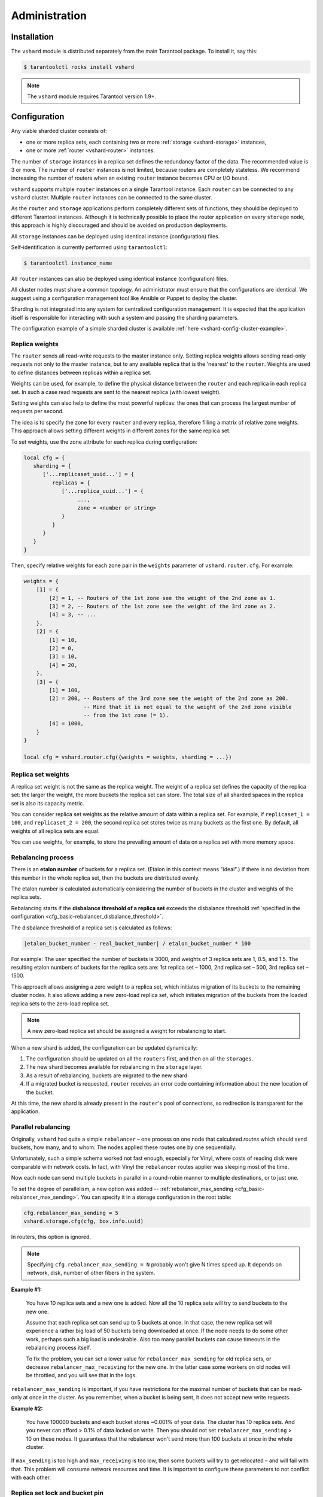.. _vshard-admin:

===============================================================================
Administration
===============================================================================

.. _vshard-install:

-------------------------------------------------------------------------------
Installation
-------------------------------------------------------------------------------

The ``vshard`` module is distributed separately from the main Tarantool package.
To install it, say this:

.. code-block:: console

    $ tarantoolctl rocks install vshard

.. NOTE::

    The ``vshard`` module requires Tarantool version 1.9+.

.. _vshard-config-cluster:

-------------------------------------------------------------------------------
Configuration
-------------------------------------------------------------------------------

Any viable sharded cluster consists of:

* one or more replica sets, each containing two or more
  :ref:`storage <vshard-storage>` instances,
* one or more :ref:`router <vshard-router>` instances.

The number of ``storage`` instances in a replica set defines the redundancy factor
of the data. The recommended value is 3 or more. The number of ``router`` instances
is not limited, because routers are completely stateless. We recommend increasing
the number of routers when an existing ``router`` instance becomes CPU or I/O bound.

``vshard`` supports multiple ``router`` instances on a single Tarantool
instance. Each ``router`` can be connected to any ``vshard`` cluster. Multiple
``router`` instances can be connected to the same cluster.

As the ``router`` and ``storage`` applications perform completely different sets of functions,
they should be deployed to different Tarantool instances. Although it is technically
possible to place the router application on every ``storage`` node, this approach is
highly discouraged and should be avoided on production deployments.

All ``storage`` instances can be deployed using identical instance (configuration)
files.

Self-identification is currently performed using ``tarantoolctl``:

.. code-block:: console

    $ tarantoolctl instance_name

All ``router`` instances can also be deployed using identical instance (configuration)
files.

All cluster nodes must share a common topology. An administrator must
ensure that the configurations are identical. We suggest using a configuration
management tool like Ansible or Puppet to deploy the cluster.

Sharding is not integrated into any system for centralized configuration management.
It is expected that the application itself is responsible for interacting with such
a system and passing the sharding parameters.

The configuration example of a simple sharded cluster is available
:ref:`here <vshard-config-cluster-example>`.

.. _vshard-replica-weights:

~~~~~~~~~~~~~~~~~~~~~~~~~~~~~~~~~~~~~~~~~~~~~~~~~~~~~~~~~~~~~~~~~~~~~~~~~~~~~~~
Replica weights
~~~~~~~~~~~~~~~~~~~~~~~~~~~~~~~~~~~~~~~~~~~~~~~~~~~~~~~~~~~~~~~~~~~~~~~~~~~~~~~

The ``router`` sends all read-write requests to the master instance only. Setting replica
weights allows sending read-only requests not only to the master instance, but to any
available replica that is the 'nearest' to the ``router``. Weights are used to define
distances between replicas within a replica set.

Weights can be used, for example, to define the physical distance between the
``router`` and each replica in each replica set. In such a case read requests
are sent to the nearest replica (with lowest weight).

Setting weights can also help to define the most powerful replicas: the ones that
can process the largest number of requests per second.

The idea is to specify the zone for every ``router`` and every replica, therefore
filling a matrix of relative zone weights. This approach allows setting different
weights in different zones for the same replica set.

To set weights, use the zone attribute for each replica during configuration:

.. code-block:: kconfig

    local cfg = {
       sharding = {
          ['...replicaset_uuid...'] = {
             replicas = {
                ['...replica_uuid...'] = {
                     ...,
                     zone = <number or string>
                }
             }
          }
       }
    }

Then, specify relative weights for each zone pair in the ``weights`` parameter of
``vshard.router.cfg``. For example:

.. code-block:: kconfig

    weights = {
        [1] = {
            [2] = 1, -- Routers of the 1st zone see the weight of the 2nd zone as 1.
            [3] = 2, -- Routers of the 1st zone see the weight of the 3rd zone as 2.
            [4] = 3, -- ...
        },
        [2] = {
            [1] = 10,
            [2] = 0,
            [3] = 10,
            [4] = 20,
        },
        [3] = {
            [1] = 100,
            [2] = 200, -- Routers of the 3rd zone see the weight of the 2nd zone as 200.
                       -- Mind that it is not equal to the weight of the 2nd zone visible
                       -- from the 1st zone (= 1).
            [4] = 1000,
        }
    }

    local cfg = vshard.router.cfg({weights = weights, sharding = ...})

.. _vshard-replica-set-weights:

~~~~~~~~~~~~~~~~~~~~~~~~~~~~~~~~~~~~~~~~~~~~~~~~~~~~~~~~~~~~~~~~~~~~~~~~~~~~~~~
Replica set weights
~~~~~~~~~~~~~~~~~~~~~~~~~~~~~~~~~~~~~~~~~~~~~~~~~~~~~~~~~~~~~~~~~~~~~~~~~~~~~~~

A replica set weight is not the same as the replica weight. The weight of a replica
set defines the capacity of the replica set: the larger the weight, the more
buckets the replica set can store. The total size of all sharded spaces in the
replica set is also its capacity metric.

You can consider replica set weights as the relative amount of data within a
replica set. For example, if ``replicaset_1 = 100``, and ``replicaset_2 = 200``,
the second replica set stores twice as many buckets as the first one. By default,
all weights of all replica sets are equal.

You can use weights, for example, to store the prevailing amount of data on a
replica set with more memory space.

.. _vshard-rebalancing:

~~~~~~~~~~~~~~~~~~~~~~~~~~~~~~~~~~~~~~~~~~~~~~~~~~~~~~~~~~~~~~~~~~~~~~~~~~~~~~~
Rebalancing process
~~~~~~~~~~~~~~~~~~~~~~~~~~~~~~~~~~~~~~~~~~~~~~~~~~~~~~~~~~~~~~~~~~~~~~~~~~~~~~~

There is an **etalon number** of buckets for a replica set.
(Etalon in this context means "ideal".)
If there is no deviation
from this number in the whole replica set, then the buckets are distributed evenly.

The etalon number is calculated automatically considering the number of buckets
in the cluster and weights of the replica sets.

Rebalancing starts if the **disbalance threshold of a replica set**
exceeds the disbalance threshold
:ref:`specified in the configuration <cfg_basic-rebalancer_disbalance_threshold>`.

The disbalance threshold of a replica set is calculated as follows:

.. code-block:: none

    |etalon_bucket_number - real_bucket_number| / etalon_bucket_number * 100

For example: The user specified the number of buckets is 3000, and weights
of 3 replica sets are 1, 0.5, and 1.5. The resulting etalon numbers of buckets
for the replica sets are: 1st replica set – 1000, 2nd replica set – 500, 3rd
replica set – 1500.

This approach allows assigning a zero weight to a replica set, which initiates
migration of its buckets to the remaining cluster nodes. It also allows adding
a new zero-load replica set, which initiates migration of the buckets from the
loaded replica sets to the zero-load replica set.

.. NOTE::

    A new zero-load replica set should be assigned a weight for rebalancing to start.

When a new shard is added, the configuration can be updated dynamically:

1. The configuration should be updated on all the ``routers`` first, and then on all
   the ``storages``.
2. The new shard becomes available for rebalancing in the ``storage`` layer.
3. As a result of rebalancing, buckets are migrated to the new shard.
4. If a migrated bucket is requested, ``router`` receives an error code containing
   information about the new location of the bucket.

At this time, the new shard is already present in the ``router``'s pool of
connections, so redirection is transparent for the application.

.. _vshard-parallel-rebalancing:

~~~~~~~~~~~~~~~~~~~~~~~~~~~~~~~~~~~~~~~~~~~~~~~~~~~~~~~~~~~~~~~~~~~~~~~~~~~~~~~
Parallel rebalancing
~~~~~~~~~~~~~~~~~~~~~~~~~~~~~~~~~~~~~~~~~~~~~~~~~~~~~~~~~~~~~~~~~~~~~~~~~~~~~~~

Originally, ``vshard`` had quite a simple ``rebalancer`` –
one process on one node that calculated *routes* which should send buckets, how
many, and to whom. The nodes applied these routes one by
one sequentially.

Unfortunately, such a simple schema worked not fast enough,
especially for Vinyl, where costs of reading disk were comparable
with network costs. In fact, with Vinyl the ``rebalancer`` routes
applier was sleeping most of the time.

Now each node can send multiple buckets in parallel in a
round-robin manner to multiple destinations, or to just one.

To set the degree of parallelism, a new option was added --
:ref:`rebalancer_max_sending <cfg_basic-rebalancer_max_sending>`.
You can specify it in a storage configuration in the root table:

.. code-block:: lua

    cfg.rebalancer_max_sending = 5
    vshard.storage.cfg(cfg, box.info.uuid)

In routers, this option is ignored.

.. NOTE::

    Specifying ``cfg.rebalancer_max_sending = N`` probably won't give N times
    speed up. It depends on network, disk, number of other fibers in the system.

**Example #1:**

  You have 10 replica sets and a new one is added.
  Now all the 10 replica sets will try to send buckets to the new one.

  Assume that each replica set can send up to 5 buckets at once. In that case,
  the new replica set will experience a rather big load of 50 buckets
  being downloaded at once. If the node needs to do some other
  work, perhaps such a big load is undesirable. Also too many
  parallel buckets can cause timeouts in the rebalancing process
  itself.

  To fix the problem, you can set a lower value for ``rebalancer_max_sending``
  for old replica sets, or decrease ``rebalancer_max_receiving`` for the new one.
  In the latter case some workers on old nodes will be throttled,
  and you will see that in the logs.

``rebalancer_max_sending`` is important, if you have restrictions for
the maximal number of buckets that can be read-only at once in the cluster. As you
remember, when a bucket is being sent, it does not accept new
write requests.

**Example #2:**

  You have 100000 buckets and each
  bucket stores ~0.001% of your data. The cluster has 10
  replica sets. And you never can afford > 0.1% of data locked on
  write. Then you should not set ``rebalancer_max_sending`` > 10 on
  these nodes. It guarantees that the rebalancer won't send more
  than 100 buckets at once in the whole cluster.

If ``max_sending`` is too high and ``max_receiving`` is too low,
then some buckets will try to get relocated – and will fail with that.
This problem will consume network resources and time. It is important to
configure these parameters to not conflict with each other.

.. _vshard-lock-pin:

~~~~~~~~~~~~~~~~~~~~~~~~~~~~~~~~~~~~~~~~~~~~~~~~~~~~~~~~~~~~~~~~~~~~~~~~~~~~~~~
Replica set lock and bucket pin
~~~~~~~~~~~~~~~~~~~~~~~~~~~~~~~~~~~~~~~~~~~~~~~~~~~~~~~~~~~~~~~~~~~~~~~~~~~~~~~

A replica set lock makes a replica set invisible to the ``rebalancer``: a locked
replica set can neither receive new buckets nor migrate its own buckets.

A bucket pin blocks a specific bucket from migrating: a pinned bucket stays on
the replica set to which it is pinned, until it is unpinned.

Pinning all replica set buckets is not equivalent to locking a replica set. Even if
you pin all buckets, a non-locked replica set can still receive new buckets.

Replica set lock is helpful, for example, to separate a replica set from production
replica sets for testing, or to preserve some application metadata that must not
be sharded for a while. A bucket pin is used for similar cases but in a smaller
scope.

By both locking a replica set and pinning all buckets, one can
isolate an entire replica set.

Locked replica sets and pinned buckets affect the rebalancing algorithm as the
``rebalancer`` must ignore locked replica sets and consider pinned buckets when
attempting to reach the best possible balance.

The issue is not trivial as a user can pin too many buckets to a replica set,
so a perfect balance becomes unreachable. For example, consider the following
cluster (assume all replica set weights are equal to 1).

The initial configuration:

.. code-block:: none

    rs1: bucket_count = 150
    rs2: bucket_count = 150, pinned_count = 120

Adding a new replica set:

.. code-block:: none

    rs1: bucket_count = 150
    rs2: bucket_count = 150, pinned_count = 120
    rs3: bucket_count = 0

The perfect balance would be ``100 - 100 - 100``, which is impossible since the
``rs2`` replica set has 120 pinned buckets. The best possible balance here is the
following:

.. code-block:: none

    rs1: bucket_count = 90
    rs2: bucket_count = 120, pinned_count 120
    rs3: bucket_count = 90

The ``rebalancer`` moved as many buckets as possible from ``rs2`` to decrease the
disbalance. At the same time it respected equal weights of ``rs1`` and ``rs3``.

The algorithms for implementing locks and pins are completely different, although
they look similar in terms of functionality.

.. _vshard-lock-and-rebalancing:

++++++++++++++++++++++++++++++++++++++++++++++++++++++++
Replica set lock and rebalancing
++++++++++++++++++++++++++++++++++++++++++++++++++++++++

Locked replica sets simply do not participate in rebalancing. This means that
even if the actual total number of buckets is not equal to the etalon number,
the disbalance cannot be fixed due to the lock. When the rebalancer detects that
one of the replica sets is locked, it recalculates the etalon number of buckets
of the non-locked replica sets as if the locked replica set and its buckets did
not exist at all.

.. _vshard-pin-and-rebalancing:

++++++++++++++++++++++++++++++++++++++++++++++++++++++++
Bucket pin and rebalancing
++++++++++++++++++++++++++++++++++++++++++++++++++++++++

Rebalancing replica sets with pinned buckets requires a more complex algorithm.
Here ``pinned_count[o]`` is the number of pinned buckets, and ``etalon_count`` is
the etalon number of buckets for a replica set:

1. The ``rebalancer`` calculates the etalon number of buckets as if all buckets
   were not pinned. Then the rebalancer checks each replica set and compares the
   etalon number of buckets with the number of pinned buckets in a replica set.
   If ``pinned_count < etalon_count``, non-locked replica sets (at this point all
   locked replica sets already are filtered out) with pinned buckets can receive
   new buckets.
2. If ``pinned_count > etalon_count``, the disbalance cannot be fixed, as the
   ``rebalancer`` cannot move pinned buckets out of this replica set. In such a case
   the etalon number is updated and set equal to the number of pinned buckets.
   The replica sets with ``pinned_count > etalon_count`` are not processed by
   the ``rebalancer``, and the number of pinned buckets is subtracted from the
   total number of buckets. The rebalancer tries to move out as many buckets as
   possible from such replica sets.
3. This procedure is restarted from step 1 for replica sets with
   ``pinned_count >= etalon_count`` until ``pinned_count <= etalon_count`` on
   all replica sets. The procedure is also restarted when the total number of
   buckets is changed.

Here is the pseudocode for the algorithm:

.. code-block:: lua

    function cluster_calculate_perfect_balance(replicasets, bucket_count)
            -- rebalance the buckets using weights of the still viable replica sets --
    end;

    cluster = <all of the non-locked replica sets>;
    bucket_count = <the total number of buckets in the cluster>;
    can_reach_balance = false
    while not can_reach_balance do
            can_reach_balance = true
            cluster_calculate_perfect_balance(cluster, bucket_count);
            foreach replicaset in cluster do
                    if replicaset.perfect_bucket_count <
                       replicaset.pinned_bucket_count then
                            can_reach_balance = false
                            bucket_count -= replicaset.pinned_bucket_count;
                            replicaset.perfect_bucket_count =
                                    replicaset.pinned_bucket_count;
                    end;
            end;
    end;
    cluster_calculate_perfect_balance(cluster, bucket_count);

The complexity of the algorithm is ``O(N^2)``, where N is the number of replica sets.
On each step, the algorithm either finishes the calculation, or ignores at least
one new replica set overloaded with the pinned buckets, and updates the etalon
number of buckets on other replica sets.

.. _vshard-ref:

~~~~~~~~~~~~~~~~~~~~~~~~~~~~~~~~~~~~~~~~~~~~~~~~~~~~~~~~~~~~~~~~~~~~~~~~~~~~~~~
Bucket ref
~~~~~~~~~~~~~~~~~~~~~~~~~~~~~~~~~~~~~~~~~~~~~~~~~~~~~~~~~~~~~~~~~~~~~~~~~~~~~~~

Bucket ref is an in-memory counter that is similar to the
:ref:`bucket pin <vshard-lock-pin>`, but has the following differences:

#. Bucket ref is not persistent. Refs are intended for forbidding bucket transfer
   during request execution, but on restart all requests are dropped.

#. There are two types of bucket refs: read-only (RO) and read-write (RW).

   If a bucket has RW refs, it cannot be moved. However, when the rebalancer
   needs it to be sent, it locks the bucket for new write requests, waits
   until all current requests are finished, and then sends the bucket.

   If a bucket has RO refs, it can be sent, but cannot be dropped. Such a
   bucket can even enter GARBAGE or SENT state, but its data is kept until
   the last reader is gone.

   A single bucket can have both RO and RW refs.

#. Bucket ref is countable.

The :ref:`vshard.storage.bucket_ref/unref()<storage_api-bucket_ref>` methods
are called automatically when :ref:`vshard.router.call() <router_api-call>`
or :ref:`vshard.storage.call() <storage_api-call>` is used.
For raw API like ``r = vshard.router.route() r:callro/callrw`` you should
explicitly call the ``bucket_ref()`` method inside the function. Also, make sure
that you call ``bucket_unref()`` after ``bucket_ref()``, otherwise the bucket
cannot be moved from the storage until the instance restart.

To see how many refs there are for a bucket, use
:ref:`vshard.storage.buckets_info([bucket_id]) <storage_api-buckets_info>`
(the ``bucket_id`` parameter is optional).

For example:

.. code-block:: tarantoolsession

    vshard.storage.buckets_info(1)
    ---
    - 1:
        status: active
        ref_rw: 1
        ref_ro: 1
        ro_lock: true
        rw_lock: true
        id: 1

.. _vshard-define-spaces:

~~~~~~~~~~~~~~~~~~~~~~~~~~~~~~~~~~~~~~~~~~~~~~~~~~~~~~~~~~~~~~~~~~~~~~~~~~~~~~~
Defining spaces
~~~~~~~~~~~~~~~~~~~~~~~~~~~~~~~~~~~~~~~~~~~~~~~~~~~~~~~~~~~~~~~~~~~~~~~~~~~~~~~

Database Schema is stored on ``storages``, while ``routers`` know nothing about
spaces and tuples.

Spaces should be defined within a storage application using ``box.once()``.
For example:

.. code-block:: lua

    box.once("testapp:schema:1", function()
        local customer = box.schema.space.create('customer')
        customer:format({
            {'customer_id', 'unsigned'},
            {'bucket_id', 'unsigned'},
            {'name', 'string'},
        })
        customer:create_index('customer_id', {parts = {'customer_id'}})
        customer:create_index('bucket_id', {parts = {'bucket_id'}, unique = false})

        local account = box.schema.space.create('account')
        account:format({
            {'account_id', 'unsigned'},
            {'customer_id', 'unsigned'},
            {'bucket_id', 'unsigned'},
            {'balance', 'unsigned'},
            {'name', 'string'},
        })
        account:create_index('account_id', {parts = {'account_id'}})
        account:create_index('customer_id', {parts = {'customer_id'}, unique = false})
        account:create_index('bucket_id', {parts = {'bucket_id'}, unique = false})
        box.snapshot()

        box.schema.func.create('customer_lookup')
        box.schema.role.grant('public', 'execute', 'function', 'customer_lookup')
        box.schema.func.create('customer_add')
    end)

.. NOTE::

    Every space you plan to shard must have a field with
    :ref:`bucket id <vshard-vbuckets>` numbers, indexed by the
    :ref:`shard index <cfg_basic-shard_index>`.

.. _vshard-adding-data:

~~~~~~~~~~~~~~~~~~~~~~~~~~~~~~~~~~~~~~~~~~~~~~~~~~~~~~~~~~~~~~~~~~~~~~~~~~~~~~~
Adding data
~~~~~~~~~~~~~~~~~~~~~~~~~~~~~~~~~~~~~~~~~~~~~~~~~~~~~~~~~~~~~~~~~~~~~~~~~~~~~~~

All DML operations with data should be performed via ``router``. The
only operation supported by ``router`` is `CALL` via ``bucket_id``:

.. code-block:: lua

    result = vshard.router.call(bucket_id, mode, func, args)

``vshard.router.call()`` routes ``result = func(unpack(args))`` call to a shard
which serves ``bucket_id``.

``bucket_id`` is just a regular number in the range
``1..``:ref:`bucket_count<cfg_basic-bucket_count>`. This number can be assigned in
an arbitrary way by the client application. A sharded Tarantool cluster uses this
number as an opaque unique identifier to distribute data across replica sets. It
is guaranteed that all records with the same ``bucket_id`` will be stored on the
same replica set.

.. _vshard-bootstrap:

~~~~~~~~~~~~~~~~~~~~~~~~~~~~~~~~~~~~~~~~~~~~~~~~~~~~~~~~~~~~~~~~~~~~~~~~~~~~~~~
Bootstrapping and restarting a storage
~~~~~~~~~~~~~~~~~~~~~~~~~~~~~~~~~~~~~~~~~~~~~~~~~~~~~~~~~~~~~~~~~~~~~~~~~~~~~~~

If a replica set master fails, it is recommended to:

#. Switch one of the replicas into the master mode. This allows the new master
   to process all the incoming requests.
#. Update the configuration of all the cluster members. This forwards all the
   requests to the new master.

Monitoring the master and switching the instance modes can be handled by any
external utility.

To perform a scheduled downtime of a replica set master, it is recommended to:

#. Update the configuration of the master and wait for the replicas to get into
   sync. All the requests then are forwarded to a new master.
#. Switch another instance into the master mode.
#. Update the configuration of all the nodes.
#. Shut down the old master.

To perform a scheduled downtime of a replica set, it is recommended to:

#. Migrate all the buckets to the other cluster storages.
#. Update the configuration of all the nodes.
#. Shut down the replica set.

In case a whole replica set fails, some part of the dataset becomes inaccessible.
Meanwhile, the ``router`` tries to reconnect to the master of the failed replica
set. This way, once the replica set is up and running again, the cluster is
automatically restored.

.. _vshard-fibers:

~~~~~~~~~~~~~~~~~~~~~~~~~~~~~~~~~~~~~~~~~~~~~~~~~~~~~~~~~~~~~~~~~~~~~~~~~~~~~~~
Fibers
~~~~~~~~~~~~~~~~~~~~~~~~~~~~~~~~~~~~~~~~~~~~~~~~~~~~~~~~~~~~~~~~~~~~~~~~~~~~~~~

Searches for buckets, buckets recovery, and buckets rebalancing are performed
automatically and do not require manual intervention.

Technically, there are multiple fibers responsible for different types of
operations:

* a **discovery** fiber on the ``router`` searches for buckets in the background
* a **failover** fiber on the ``router`` maintains replica connections
* a **garbage collector** fiber on each master ``storage`` removes the contents
  of buckets that were moved
* a **bucket recovery** fiber on each master ``storage`` recovers buckets in the
  SENDING and RECEIVING states in case of reboot
* a **rebalancer** on a single master ``storage`` among all replica sets executes
  the rebalancing process.

See the :ref:`Rebalancing process <vshard-rebalancing>` and
:ref:`Migration of buckets <vshard-migrate-buckets>` sections for details.

.. _vshard-gc:

++++++++++++++++++++++++++++++++++++++++++++++++++++++++
Garbage collector
++++++++++++++++++++++++++++++++++++++++++++++++++++++++

A **garbage collector** fiber runs in the background on the master storages
of each replica set. It starts deleting the contents of the bucket in the GARBAGE
state part by part. Once the bucket is empty, its record is deleted from the
``_bucket`` system space.

.. _vshard-bucket-recovery:

++++++++++++++++++++++++++++++++++++++++++++++++++++++++
Bucket recovery
++++++++++++++++++++++++++++++++++++++++++++++++++++++++

A **bucket recovery** fiber runs on the master storages. It helps to recover
buckets in the SENDING and RECEIVING states in case of reboot.

Buckets in the SENDING state are recovered as follows:

1. The system first searches for buckets in the SENDING state.
2. If such a bucket is found, the system sends a request to the destination
   replica set.
3. If the bucket on the destination replica set is ACTIVE, the original bucket
   is deleted from the source node.

Buckets in the RECEIVING state are deleted without extra checks.

.. _vshard-failover:

++++++++++++++++++++++++++++++++++++++++++++++++++++++++
Failover
++++++++++++++++++++++++++++++++++++++++++++++++++++++++

A **failover** fiber runs on every ``router``. If a master of a replica set
becomes unavailable, the failover fiber redirects read requests to the replicas.
Write requests are rejected with an error until the master becomes available.
